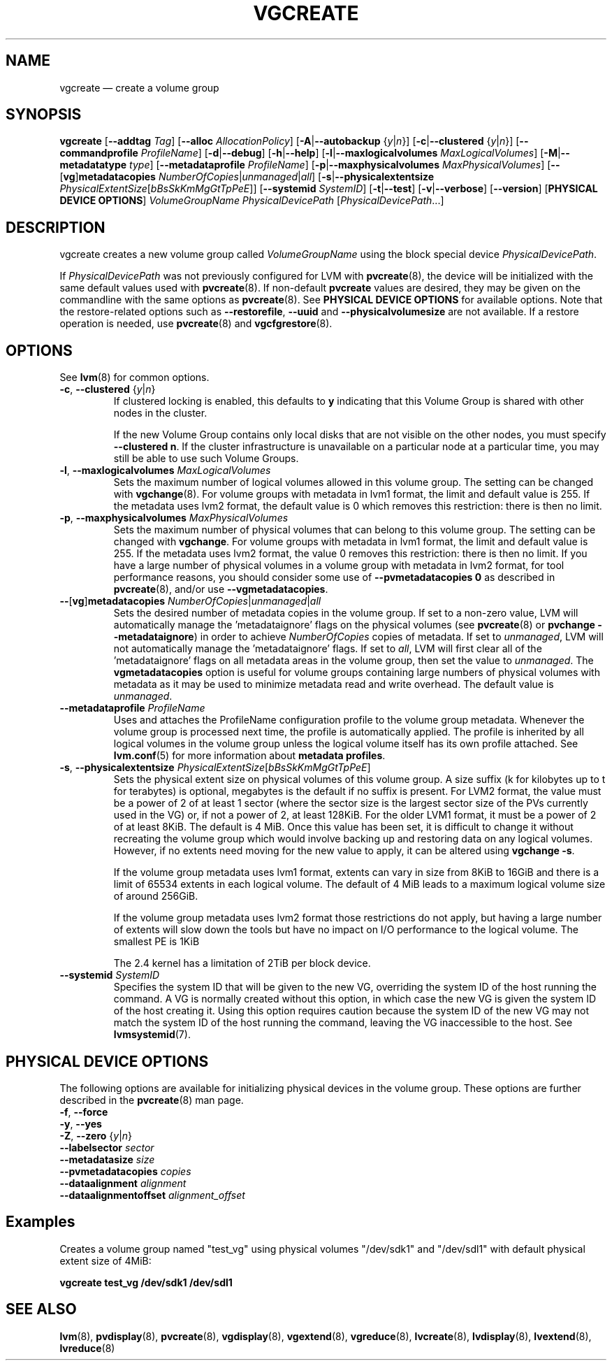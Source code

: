 .TH VGCREATE 8 "LVM TOOLS 2.02.119(2)-git (2015-03-24)" "Sistina Software UK" \" -*- nroff -*-
.SH NAME
vgcreate \(em create a volume group
.SH SYNOPSIS
.B vgcreate
.RB [ \-\-addtag
.IR Tag ]
.RB [ \-\-alloc
.IR AllocationPolicy ]
.RB [ \-A | \-\-autobackup
.RI { y | n }]
.RB [ \-c | \-\-clustered
.RI { y | n }]
.RB [ \-\-commandprofile
.IR ProfileName ]
.RB [ \-d | \-\-debug ]
.RB [ \-h | \-\-help ]
.RB [ \-l | \-\-maxlogicalvolumes
.IR MaxLogicalVolumes ]
.RB [ \-M | \-\-metadatatype
.IR type ]
.RB [ \-\-metadataprofile
.IR ProfileName ]
.RB [ \-p | \-\-maxphysicalvolumes
.IR MaxPhysicalVolumes ]
.RB [ \-\- [ vg ] metadatacopies
.IR NumberOfCopies | unmanaged | all ]
.RB [ \-s | \-\-physicalextentsize
.IR PhysicalExtentSize [ bBsSkKmMgGtTpPeE ]]
.RB [ \-\-systemid
.IR SystemID ]
.RB [ \-t | \-\-test ]
.RB [ \-v | \-\-verbose ]
.RB [ \-\-version ]
.RB [ "PHYSICAL DEVICE OPTIONS" ]
.I VolumeGroupName PhysicalDevicePath
.RI [ PhysicalDevicePath ...]
.SH DESCRIPTION
vgcreate creates a new volume group called
.I VolumeGroupName
using the block special device \fIPhysicalDevicePath\fP.
.sp
If \fIPhysicalDevicePath\fP was not previously configured for LVM with
\fBpvcreate\fP(8), the device will be initialized with the same
default values used with \fBpvcreate\fP(8).  If non-default
\fPpvcreate\fP values are desired, they may be given on the
commandline with the same options as \fBpvcreate\fP(8).  See
.B PHYSICAL DEVICE OPTIONS
for available options.  Note that the restore-related options such as
.BR \-\-restorefile ", " \-\-uuid " and " \-\-physicalvolumesize
are not available.  If a restore operation is needed, use 
\fBpvcreate\fP(8) and \fBvgcfgrestore\fP(8).
.SH OPTIONS
See \fBlvm\fP(8) for common options.
.TP
.BR \-c ", " \-\-clustered " {" \fIy | \fIn }
If clustered locking is enabled, this defaults to \fBy\fP indicating that
this Volume Group is shared with other nodes in the cluster.

If the new Volume Group contains only local disks that are not visible
on the other nodes, you must specify \fB\-\-clustered\ n\fP.
If the cluster infrastructure is unavailable on a particular node at a
particular time, you may still be able to use such Volume Groups.
.TP
.BR \-l ", " \-\-maxlogicalvolumes " " \fIMaxLogicalVolumes
Sets the maximum number of logical volumes allowed in this
volume group.
The setting can be changed with \fBvgchange\fP(8).
For volume groups with metadata in lvm1 format, the limit
and default value is 255.
If the metadata uses lvm2 format, the default value is 0
which removes this restriction: there is then no limit.
.TP
.BR \-p ", " \-\-maxphysicalvolumes " " \fIMaxPhysicalVolumes
Sets the maximum number of physical volumes that can belong
to this volume group.
The setting can be changed with \fBvgchange\fP.
For volume groups with metadata in lvm1 format, the limit
and default value is 255.
If the metadata uses lvm2 format, the value 0 removes this restriction:
there is then no limit.  If you have a large number of physical volumes in
a volume group with metadata in lvm2 format, for tool performance reasons,
you should consider some use of \fB\-\-pvmetadatacopies 0\fP as described in
\fBpvcreate\fP(8), and/or use \fB\-\-vgmetadatacopies\fP.
.TP
.BR \-\- [ vg ] metadatacopies " " \fINumberOfCopies | \fIunmanaged | \fIall
Sets the desired number of metadata copies in the volume group.  If set to
a non-zero value, LVM will automatically manage the 'metadataignore'
flags on the physical volumes (see \fBpvcreate\fP(8) or
\fBpvchange \-\-metadataignore\fP) in order
to achieve \fINumberOfCopies\fP copies of metadata.  If set to \fIunmanaged\fP,
LVM will not automatically manage the 'metadataignore' flags.  If set to
\fIall\fP, LVM will first clear all of the 'metadataignore' flags on all
metadata areas in the volume group, then set the value to \fIunmanaged\fP.
The \fBvgmetadatacopies\fP option is useful for volume groups containing
large numbers of physical volumes with metadata as it may be used to
minimize metadata read and write overhead.
The default value is \fIunmanaged\fP.
.TP
.BR \-\-metadataprofile " " \fIProfileName
Uses and attaches the ProfileName configuration profile to the volume group
metadata. Whenever the volume group is processed next time, the profile is
automatically applied. The profile is inherited by all logical volumes in
the volume group unless the logical volume itself has its own profile attached.
See \fBlvm.conf\fP(5) for more information about \fBmetadata profiles\fP.
.TP
.BR \-s ", " \-\-physicalextentsize " " \fIPhysicalExtentSize [ \fIbBsSkKmMgGtTpPeE ]
Sets the physical extent size on physical volumes of this volume group.
A size suffix (k for kilobytes up to t for terabytes) is optional, megabytes
is the default if no suffix is present. For LVM2 format, the value must be a
power of 2 of at least 1 sector (where the sector size is the largest sector
size of the PVs currently used in the VG) or, if not a power of 2, at least
128KiB.  For the older LVM1 format, it must be a power of 2 of at least 8KiB.
The default is 4 MiB.
Once this value has been set, it is difficult to change it without recreating
the volume group which would involve backing up and restoring data on any
logical volumes.  However, if no extents need moving for the new
value to apply, it can be altered using \fBvgchange \-s\fP.

If the volume group metadata uses lvm1 format, extents can vary in size from
8KiB to 16GiB and there is a limit of 65534 extents in each logical volume.  The
default of 4 MiB leads to a maximum logical volume size of around 256GiB.

If the volume group metadata uses lvm2 format those restrictions do not apply,
but having a large number of extents will slow down the tools but have no
impact on I/O performance to the logical volume.  The smallest PE is 1KiB

The 2.4 kernel has a limitation of 2TiB per block device.

.TP
.BR \-\-systemid " " \fISystemID
Specifies the system ID that will be given to the new VG, overriding the
system ID of the host running the command.  A VG is normally created
without this option, in which case the new VG is given the system ID of
the host creating it.  Using this option requires caution because the
system ID of the new VG may not match the system ID of the host running
the command, leaving the VG inaccessible to the host.  See
.BR lvmsystemid (7).

.SH PHYSICAL DEVICE OPTIONS
The following options are available for initializing physical devices in the
volume group.  These options are further described in the \fBpvcreate\fP(8)
man page.
.TP
.BR \-f ", " \-\-force
.TP
.BR \-y ", " \-\-yes
.TP
.BR \-Z ", " \-\-zero " {" \fIy | \fIn }
.TP
.B \-\-labelsector \fIsector
.TP
.B \-\-metadatasize \fIsize
.TP
.B \-\-pvmetadatacopies \fIcopies
.TP
.B \-\-dataalignment \fIalignment
.TP
.B \-\-dataalignmentoffset \fIalignment_offset
.SH Examples
Creates a volume group named "test_vg" using physical volumes "/dev/sdk1"
and "/dev/sdl1" with default physical extent size of 4MiB:
.sp
.B vgcreate test_vg /dev/sdk1 /dev/sdl1

.SH SEE ALSO
.BR lvm (8),
.BR pvdisplay (8),
.BR pvcreate (8),
.BR vgdisplay (8),
.BR vgextend (8),
.BR vgreduce (8),
.BR lvcreate (8),
.BR lvdisplay (8),
.BR lvextend (8),
.BR lvreduce (8)
